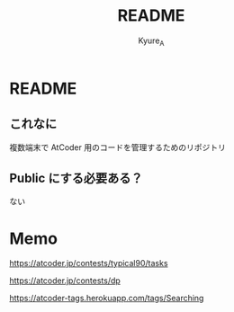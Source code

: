 #+TITLE: README
#+AUTHOR: Kyure_A
#+OPTIONS: toc:nil

* README
** これなに
複数端末で AtCoder 用のコードを管理するためのリポジトリ

** Public にする必要ある？
ない

* Memo
https://atcoder.jp/contests/typical90/tasks

https://atcoder.jp/contests/dp

https://atcoder-tags.herokuapp.com/tags/Searching


